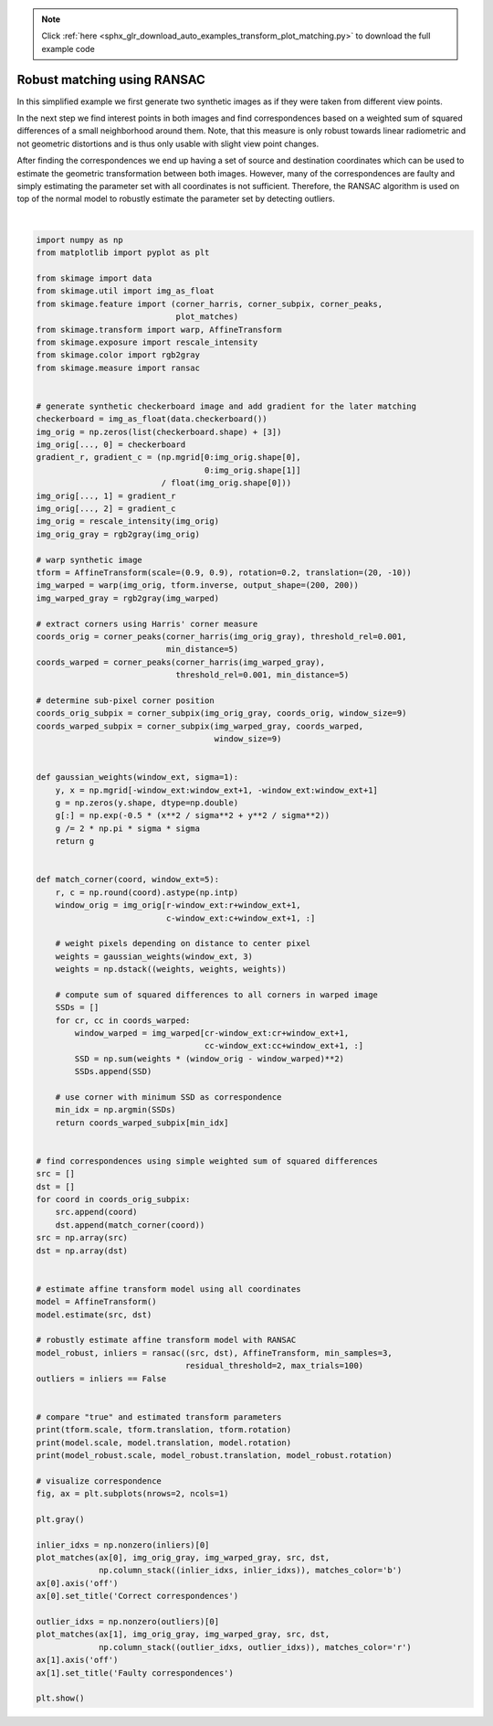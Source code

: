 .. note::
    :class: sphx-glr-download-link-note

    Click :ref:`here <sphx_glr_download_auto_examples_transform_plot_matching.py>` to download the full example code
.. rst-class:: sphx-glr-example-title

.. _sphx_glr_auto_examples_transform_plot_matching.py:


============================
Robust matching using RANSAC
============================

In this simplified example we first generate two synthetic images as if they
were taken from different view points.

In the next step we find interest points in both images and find
correspondences based on a weighted sum of squared differences of a small
neighborhood around them. Note, that this measure is only robust towards
linear radiometric and not geometric distortions and is thus only usable with
slight view point changes.

After finding the correspondences we end up having a set of source and
destination coordinates which can be used to estimate the geometric
transformation between both images. However, many of the correspondences are
faulty and simply estimating the parameter set with all coordinates is not
sufficient. Therefore, the RANSAC algorithm is used on top of the normal model
to robustly estimate the parameter set by detecting outliers.


.. image:: /auto_examples/transform/images/sphx_glr_plot_matching_001.png
    :class: sphx-glr-single-img


.. rst-class:: sphx-glr-script-out

 Out:

 .. code-block:: none

    (0.9, 0.9) [ 20. -10.] 0.19999999999999998
    (0.9014706578601688, 0.8912502648247008) [-9.3136398  14.97675567] -0.1677548948474821
    (0.8999207933418528, 0.9000536710786017) [-10.00053748  19.97439706] -0.19991920832558677




|


.. code-block:: default


    import numpy as np
    from matplotlib import pyplot as plt

    from skimage import data
    from skimage.util import img_as_float
    from skimage.feature import (corner_harris, corner_subpix, corner_peaks,
                                 plot_matches)
    from skimage.transform import warp, AffineTransform
    from skimage.exposure import rescale_intensity
    from skimage.color import rgb2gray
    from skimage.measure import ransac


    # generate synthetic checkerboard image and add gradient for the later matching
    checkerboard = img_as_float(data.checkerboard())
    img_orig = np.zeros(list(checkerboard.shape) + [3])
    img_orig[..., 0] = checkerboard
    gradient_r, gradient_c = (np.mgrid[0:img_orig.shape[0],
                                       0:img_orig.shape[1]]
                              / float(img_orig.shape[0]))
    img_orig[..., 1] = gradient_r
    img_orig[..., 2] = gradient_c
    img_orig = rescale_intensity(img_orig)
    img_orig_gray = rgb2gray(img_orig)

    # warp synthetic image
    tform = AffineTransform(scale=(0.9, 0.9), rotation=0.2, translation=(20, -10))
    img_warped = warp(img_orig, tform.inverse, output_shape=(200, 200))
    img_warped_gray = rgb2gray(img_warped)

    # extract corners using Harris' corner measure
    coords_orig = corner_peaks(corner_harris(img_orig_gray), threshold_rel=0.001,
                               min_distance=5)
    coords_warped = corner_peaks(corner_harris(img_warped_gray),
                                 threshold_rel=0.001, min_distance=5)

    # determine sub-pixel corner position
    coords_orig_subpix = corner_subpix(img_orig_gray, coords_orig, window_size=9)
    coords_warped_subpix = corner_subpix(img_warped_gray, coords_warped,
                                         window_size=9)


    def gaussian_weights(window_ext, sigma=1):
        y, x = np.mgrid[-window_ext:window_ext+1, -window_ext:window_ext+1]
        g = np.zeros(y.shape, dtype=np.double)
        g[:] = np.exp(-0.5 * (x**2 / sigma**2 + y**2 / sigma**2))
        g /= 2 * np.pi * sigma * sigma
        return g


    def match_corner(coord, window_ext=5):
        r, c = np.round(coord).astype(np.intp)
        window_orig = img_orig[r-window_ext:r+window_ext+1,
                               c-window_ext:c+window_ext+1, :]

        # weight pixels depending on distance to center pixel
        weights = gaussian_weights(window_ext, 3)
        weights = np.dstack((weights, weights, weights))

        # compute sum of squared differences to all corners in warped image
        SSDs = []
        for cr, cc in coords_warped:
            window_warped = img_warped[cr-window_ext:cr+window_ext+1,
                                       cc-window_ext:cc+window_ext+1, :]
            SSD = np.sum(weights * (window_orig - window_warped)**2)
            SSDs.append(SSD)

        # use corner with minimum SSD as correspondence
        min_idx = np.argmin(SSDs)
        return coords_warped_subpix[min_idx]


    # find correspondences using simple weighted sum of squared differences
    src = []
    dst = []
    for coord in coords_orig_subpix:
        src.append(coord)
        dst.append(match_corner(coord))
    src = np.array(src)
    dst = np.array(dst)


    # estimate affine transform model using all coordinates
    model = AffineTransform()
    model.estimate(src, dst)

    # robustly estimate affine transform model with RANSAC
    model_robust, inliers = ransac((src, dst), AffineTransform, min_samples=3,
                                   residual_threshold=2, max_trials=100)
    outliers = inliers == False


    # compare "true" and estimated transform parameters
    print(tform.scale, tform.translation, tform.rotation)
    print(model.scale, model.translation, model.rotation)
    print(model_robust.scale, model_robust.translation, model_robust.rotation)

    # visualize correspondence
    fig, ax = plt.subplots(nrows=2, ncols=1)

    plt.gray()

    inlier_idxs = np.nonzero(inliers)[0]
    plot_matches(ax[0], img_orig_gray, img_warped_gray, src, dst,
                 np.column_stack((inlier_idxs, inlier_idxs)), matches_color='b')
    ax[0].axis('off')
    ax[0].set_title('Correct correspondences')

    outlier_idxs = np.nonzero(outliers)[0]
    plot_matches(ax[1], img_orig_gray, img_warped_gray, src, dst,
                 np.column_stack((outlier_idxs, outlier_idxs)), matches_color='r')
    ax[1].axis('off')
    ax[1].set_title('Faulty correspondences')

    plt.show()


.. rst-class:: sphx-glr-timing

   **Total running time of the script:** ( 0 minutes  0.305 seconds)


.. _sphx_glr_download_auto_examples_transform_plot_matching.py:


.. only :: html

 .. container:: sphx-glr-footer
    :class: sphx-glr-footer-example



  .. container:: sphx-glr-download

     :download:`Download Python source code: plot_matching.py <plot_matching.py>`



  .. container:: sphx-glr-download

     :download:`Download Jupyter notebook: plot_matching.ipynb <plot_matching.ipynb>`


.. only:: html

 .. rst-class:: sphx-glr-signature

    `Gallery generated by Sphinx-Gallery <https://sphinx-gallery.readthedocs.io>`_
